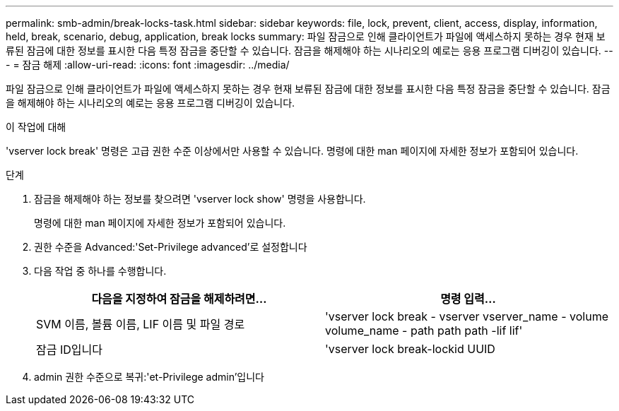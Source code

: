 ---
permalink: smb-admin/break-locks-task.html 
sidebar: sidebar 
keywords: file, lock, prevent, client, access, display, information, held, break, scenario, debug, application, break locks 
summary: 파일 잠금으로 인해 클라이언트가 파일에 액세스하지 못하는 경우 현재 보류된 잠금에 대한 정보를 표시한 다음 특정 잠금을 중단할 수 있습니다. 잠금을 해제해야 하는 시나리오의 예로는 응용 프로그램 디버깅이 있습니다. 
---
= 잠금 해제
:allow-uri-read: 
:icons: font
:imagesdir: ../media/


[role="lead"]
파일 잠금으로 인해 클라이언트가 파일에 액세스하지 못하는 경우 현재 보류된 잠금에 대한 정보를 표시한 다음 특정 잠금을 중단할 수 있습니다. 잠금을 해제해야 하는 시나리오의 예로는 응용 프로그램 디버깅이 있습니다.

.이 작업에 대해
'vserver lock break' 명령은 고급 권한 수준 이상에서만 사용할 수 있습니다. 명령에 대한 man 페이지에 자세한 정보가 포함되어 있습니다.

.단계
. 잠금을 해제해야 하는 정보를 찾으려면 'vserver lock show' 명령을 사용합니다.
+
명령에 대한 man 페이지에 자세한 정보가 포함되어 있습니다.

. 권한 수준을 Advanced:'Set-Privilege advanced'로 설정합니다
. 다음 작업 중 하나를 수행합니다.
+
|===
| 다음을 지정하여 잠금을 해제하려면... | 명령 입력... 


 a| 
SVM 이름, 볼륨 이름, LIF 이름 및 파일 경로
 a| 
'vserver lock break - vserver vserver_name - volume volume_name - path path path -lif lif'



 a| 
잠금 ID입니다
 a| 
'vserver lock break-lockid UUID

|===
. admin 권한 수준으로 복귀:'et-Privilege admin'입니다


